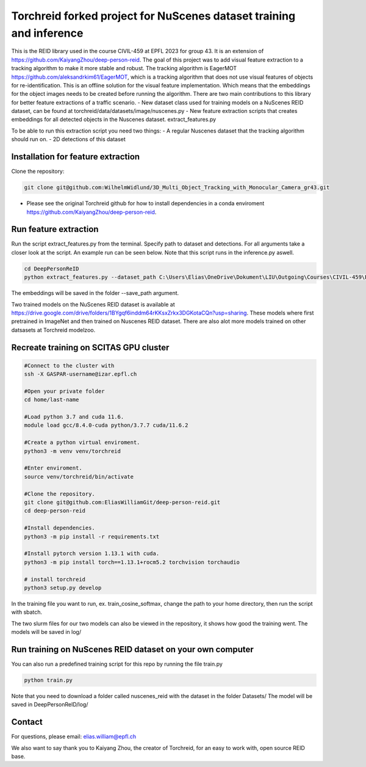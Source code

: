 Torchreid forked project for NuScenes dataset training and inference
===========
This is the REID library used in the course CIVIL-459 at EPFL 2023 for group 43. It is an extension of https://github.com/KaiyangZhou/deep-person-reid. The goal of this project was to add visual feature extraction to a tracking algorithm to make it more stable and robust.
The tracking algorithm is EagerMOT https://github.com/aleksandrkim61/EagerMOT, which is a tracking algorithm that does not use visual features of objects for re-identification.
This is an offline solution for the visual feature implementation. Which means that the embeddings for the object images needs to be created before running the algorithm.
There are two main contributions to this library for better feature extractions of a traffic scenario.
- New dataset class used for training models on a NuScenes REID dataset, can be found at torchreid/data/datasets/image/nuscenes.py
- New feature extraction scripts that creates embeddings for all detected objects in the Nuscenes dataset. extract_features.py

To be able to run this extraction script you need two things:
- A regular Nuscenes dataset that the tracking algorithm should run on.
- 2D detections of this dataset

Installation for feature extraction
---------------
Clone the repository:

.. code-block:: bash

    git clone git@github.com:WilhelmWidlund/3D_Multi_Object_Tracking_with_Monocular_Camera_gr43.git

- Please see the original Torchreid github for how to install dependencies in a conda enviroment https://github.com/KaiyangZhou/deep-person-reid.

Run feature extraction
---------------
Run the script extract_features.py from the terminal. Specify path to dataset and detections. For all arguments take a closer look at the script. An example run can be seen below.
Note that this script runs in the inference.py aswell.

.. code-block:: bash

    cd DeepPersonReID
    python extract_features.py --dataset_path C:\Users\Elias\OneDrive\Dokument\LIU\Outgoing\Courses\CIVIL-459\EagerMOT\NuScenes --model_path log\osnet_x1_0_nuscenes_softmax_cosinelr\model\model.pth

The embeddings will be saved in the folder --save_path argument.

Two trained models on the NuScenes REID dataset is available at https://drive.google.com/drive/folders/1BYgqf6inddm64rKKsxZrkx3DGKotaCQn?usp=sharing.
These models where first pretrained in ImageNet and then trained on Nuscenes REID dataset.
There are also alot more models trained on other datsasets at Torchreid modelzoo.

Recreate training on SCITAS GPU cluster
---------------

.. code-block:: bash

    #Connect to the cluster with
    ssh -X GASPAR-username@izar.epfl.ch
    
    #Open your private folder
    cd home/last-name

    #Load python 3.7 and cuda 11.6.
    module load gcc/8.4.0-cuda python/3.7.7 cuda/11.6.2

    #Create a python virtual enviroment.
    python3 -m venv venv/torchreid

    #Enter enviroment.
    source venv/torchreid/bin/activate

    #Clone the repository.
    git clone git@github.com:EliasWilliamGit/deep-person-reid.git
    cd deep-person-reid

    #Install dependencies.
    python3 -m pip install -r requirements.txt

    #Install pytorch version 1.13.1 with cuda.
    python3 -m pip install torch==1.13.1+rocm5.2 torchvision torchaudio

    # install torchreid
    python3 setup.py develop


In the training file you want to run, ex. train_cosine_softmax, change the path to your home directory, then run the script with sbatch.

The two slurm files for our two models can also be viewed in the repository, it shows how good the training went. The models will be saved in log/

Run training on NuScenes REID dataset on your own computer
-------------
You can also run a predefined training script for this repo by running the file train.py

.. code-block:: bash

    python train.py


Note that you need to download a folder called nuscenes_reid with the dataset in the folder Datasets/
The model will be saved in DeepPersonReID/log/

Contact
--------------
For questions, please email: elias.william@epfl.ch

We also want to say thank you to Kaiyang Zhou, the creator of Torchreid, for an easy to work with, open source REID base.